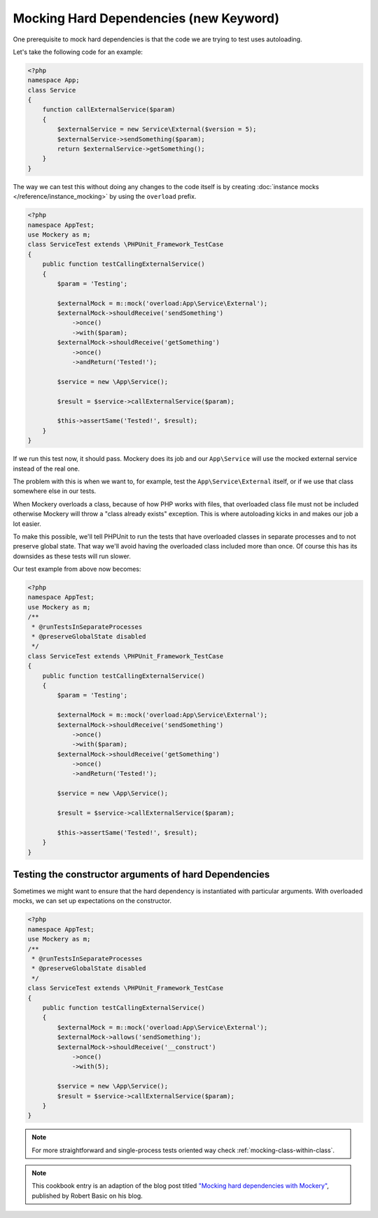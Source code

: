 .. index::
    single: Cookbook; Mocking Hard Dependencies

Mocking Hard Dependencies (new Keyword)
=======================================

One prerequisite to mock hard dependencies is that the code we are trying to test uses autoloading.

Let's take the following code for an example:

.. code-block:: php

    <?php
    namespace App;
    class Service
    {
        function callExternalService($param)
        {
            $externalService = new Service\External($version = 5);
            $externalService->sendSomething($param);
            return $externalService->getSomething();
        }
    }

The way we can test this without doing any changes to the code itself is by creating :doc:`instance mocks </reference/instance_mocking>` by using the ``overload`` prefix.

.. code-block:: php

    <?php
    namespace AppTest;
    use Mockery as m;
    class ServiceTest extends \PHPUnit_Framework_TestCase
    {
        public function testCallingExternalService()
        {
            $param = 'Testing';

            $externalMock = m::mock('overload:App\Service\External');
            $externalMock->shouldReceive('sendSomething')
                ->once()
                ->with($param);
            $externalMock->shouldReceive('getSomething')
                ->once()
                ->andReturn('Tested!');

            $service = new \App\Service();

            $result = $service->callExternalService($param);

            $this->assertSame('Tested!', $result);
        }
    }

If we run this test now, it should pass. Mockery does its job and our ``App\Service`` will use the mocked external service instead of the real one.

The problem with this is when we want to, for example, test the ``App\Service\External`` itself, or if we use that class somewhere else in our tests.

When Mockery overloads a class, because of how PHP works with files, that overloaded class file must not be included otherwise Mockery will throw a "class already exists" exception. This is where autoloading kicks in and makes our job a lot easier.

To make this possible, we'll tell PHPUnit to run the tests that have overloaded classes in separate processes and to not preserve global state. That way we'll avoid having the overloaded class included more than once. Of course this has its downsides as these tests will run slower.

Our test example from above now becomes:

.. code-block:: php

    <?php
    namespace AppTest;
    use Mockery as m;
    /**
     * @runTestsInSeparateProcesses
     * @preserveGlobalState disabled
     */
    class ServiceTest extends \PHPUnit_Framework_TestCase
    {
        public function testCallingExternalService()
        {
            $param = 'Testing';

            $externalMock = m::mock('overload:App\Service\External');
            $externalMock->shouldReceive('sendSomething')
                ->once()
                ->with($param);
            $externalMock->shouldReceive('getSomething')
                ->once()
                ->andReturn('Tested!');

            $service = new \App\Service();

            $result = $service->callExternalService($param);

            $this->assertSame('Tested!', $result);
        }
    }



Testing the constructor arguments of hard Dependencies
------------------------------------------------------

Sometimes we might want to ensure that the hard dependency is instantiated with
particular arguments. With overloaded mocks, we can set up expectations on the
constructor.

.. code-block:: php

    <?php
    namespace AppTest;
    use Mockery as m;
    /**
     * @runTestsInSeparateProcesses
     * @preserveGlobalState disabled
     */
    class ServiceTest extends \PHPUnit_Framework_TestCase
    {
        public function testCallingExternalService()
        {
            $externalMock = m::mock('overload:App\Service\External');
            $externalMock->allows('sendSomething');
            $externalMock->shouldReceive('__construct')
                ->once()
                ->with(5);

            $service = new \App\Service();
            $result = $service->callExternalService($param);
        }
    }


.. note::
    For more straightforward and single-process tests oriented way check
    :ref:`mocking-class-within-class`.

.. note::

    This cookbook entry is an adaption of the blog post titled
    `"Mocking hard dependencies with Mockery" <https://robertbasic.com/blog/mocking-hard-dependencies-with-mockery/>`_,
    published by Robert Basic on his blog.
